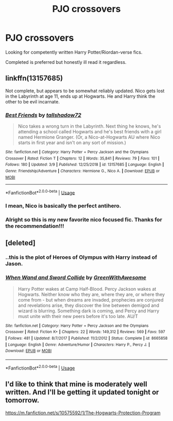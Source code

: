 #+TITLE: PJO crossovers

* PJO crossovers
:PROPERTIES:
:Author: miraculousmarauder
:Score: 7
:DateUnix: 1553120071.0
:DateShort: 2019-Mar-21
:END:
Looking for competently written Harry Potter/Riordan-verse fics.

Completed is preferred but honestly ill read it regardless.


** linkffn(13157685)

Not complete, but appears to be somewhat reliably updated. Nico gets lost in the Labyrinth at age 11, ends up at Hogwarts. He and Harry think the other to be evil incarnate.
:PROPERTIES:
:Author: Galuran
:Score: 3
:DateUnix: 1553148916.0
:DateShort: 2019-Mar-21
:END:

*** [[https://www.fanfiction.net/s/13157685/1/][*/Best Friends/*]] by [[https://www.fanfiction.net/u/8993462/tallshadow72][/tallshadow72/]]

#+begin_quote
  Nico takes a wrong turn in the Labyrinth. Next thing he knows, he's attending a school called Hogwarts and he's best friends with a girl named Hermione Granger. (Or, a Nico-at-Hogwarts AU where Nico starts in first year and isn't on any sort of mission.)
#+end_quote

^{/Site/:} ^{fanfiction.net} ^{*|*} ^{/Category/:} ^{Harry} ^{Potter} ^{+} ^{Percy} ^{Jackson} ^{and} ^{the} ^{Olympians} ^{Crossover} ^{*|*} ^{/Rated/:} ^{Fiction} ^{T} ^{*|*} ^{/Chapters/:} ^{12} ^{*|*} ^{/Words/:} ^{35,841} ^{*|*} ^{/Reviews/:} ^{79} ^{*|*} ^{/Favs/:} ^{101} ^{*|*} ^{/Follows/:} ^{180} ^{*|*} ^{/Updated/:} ^{3/9} ^{*|*} ^{/Published/:} ^{12/25/2018} ^{*|*} ^{/id/:} ^{13157685} ^{*|*} ^{/Language/:} ^{English} ^{*|*} ^{/Genre/:} ^{Friendship/Adventure} ^{*|*} ^{/Characters/:} ^{Hermione} ^{G.,} ^{Nico} ^{A.} ^{*|*} ^{/Download/:} ^{[[http://www.ff2ebook.com/old/ffn-bot/index.php?id=13157685&source=ff&filetype=epub][EPUB]]} ^{or} ^{[[http://www.ff2ebook.com/old/ffn-bot/index.php?id=13157685&source=ff&filetype=mobi][MOBI]]}

--------------

*FanfictionBot*^{2.0.0-beta} | [[https://github.com/tusing/reddit-ffn-bot/wiki/Usage][Usage]]
:PROPERTIES:
:Author: FanfictionBot
:Score: 5
:DateUnix: 1553148930.0
:DateShort: 2019-Mar-21
:END:


*** I mean, Nico is basically the perfect antihero.
:PROPERTIES:
:Author: benjome
:Score: 3
:DateUnix: 1553191830.0
:DateShort: 2019-Mar-21
:END:


*** Alright so this is my new favorite nico focused fic. Thanks for the recommendation!!!
:PROPERTIES:
:Author: miraculousmarauder
:Score: 1
:DateUnix: 1553218942.0
:DateShort: 2019-Mar-22
:END:


** [deleted]
:PROPERTIES:
:Score: 2
:DateUnix: 1553129652.0
:DateShort: 2019-Mar-21
:END:

*** ..this is the plot of Heroes of Olympus with Harry instead of Jason.
:PROPERTIES:
:Author: lastyearstudent12345
:Score: 3
:DateUnix: 1553131867.0
:DateShort: 2019-Mar-21
:END:


*** [[https://www.fanfiction.net/s/8665858/1/][*/When Wand and Sword Collide/*]] by [[https://www.fanfiction.net/u/2050328/GreenWithAwesome][/GreenWithAwesome/]]

#+begin_quote
  Harry Potter wakes at Camp Half-Blood. Percy Jackson wakes at Hogwarts. Neither know who they are, where they are, or where they come from - but when dreams are invaded, prophecies are conjured and revelations arise, they discover the line between demigod and wizard is blurring. Something dark is coming, and Percy and Harry must unite with their new peers before it's too late. AU/T
#+end_quote

^{/Site/:} ^{fanfiction.net} ^{*|*} ^{/Category/:} ^{Harry} ^{Potter} ^{+} ^{Percy} ^{Jackson} ^{and} ^{the} ^{Olympians} ^{Crossover} ^{*|*} ^{/Rated/:} ^{Fiction} ^{K+} ^{*|*} ^{/Chapters/:} ^{22} ^{*|*} ^{/Words/:} ^{149,312} ^{*|*} ^{/Reviews/:} ^{569} ^{*|*} ^{/Favs/:} ^{597} ^{*|*} ^{/Follows/:} ^{481} ^{*|*} ^{/Updated/:} ^{8/7/2017} ^{*|*} ^{/Published/:} ^{11/2/2012} ^{*|*} ^{/Status/:} ^{Complete} ^{*|*} ^{/id/:} ^{8665858} ^{*|*} ^{/Language/:} ^{English} ^{*|*} ^{/Genre/:} ^{Adventure/Humor} ^{*|*} ^{/Characters/:} ^{Harry} ^{P.,} ^{Percy} ^{J.} ^{*|*} ^{/Download/:} ^{[[http://www.ff2ebook.com/old/ffn-bot/index.php?id=8665858&source=ff&filetype=epub][EPUB]]} ^{or} ^{[[http://www.ff2ebook.com/old/ffn-bot/index.php?id=8665858&source=ff&filetype=mobi][MOBI]]}

--------------

*FanfictionBot*^{2.0.0-beta} | [[https://github.com/tusing/reddit-ffn-bot/wiki/Usage][Usage]]
:PROPERTIES:
:Author: FanfictionBot
:Score: 1
:DateUnix: 1553129674.0
:DateShort: 2019-Mar-21
:END:


** I'd like to think that mine is moderately well written. And I'll be getting it updated tonight or tomorrow.

[[https://m.fanfiction.net/s/10575592/1/The-Hogwarts-Protection-Program]]
:PROPERTIES:
:Author: lizthestarfish1
:Score: 1
:DateUnix: 1561190180.0
:DateShort: 2019-Jun-22
:END:
